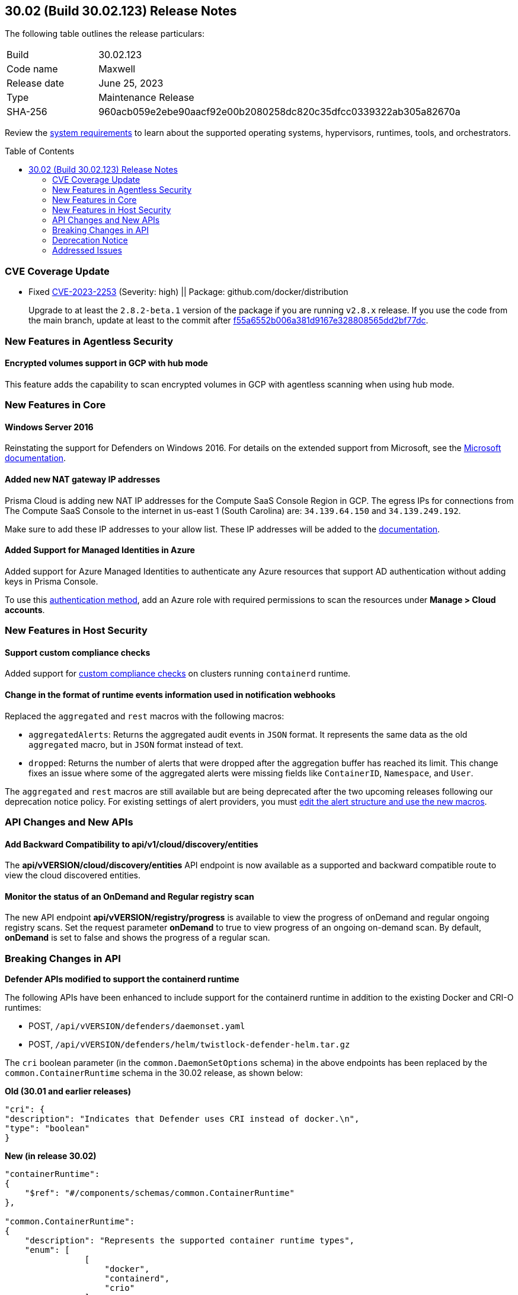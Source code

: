 :toc: macro
== 30.02 (Build 30.02.123) Release Notes

The following table outlines the release particulars:

[cols="1,4"]
|===
|Build
|30.02.123

|Code name
|Maxwell

|Release date
|June 25, 2023

|Type
|Maintenance Release

|SHA-256
|960acb059e2ebe90aacf92e00b2080258dc820c35dfcc0339322ab305a82670a
|===

Review the https://docs.paloaltonetworks.com/prisma/prisma-cloud/30/prisma-cloud-compute-edition-admin/install/system_requirements[system requirements] to learn about the supported operating systems, hypervisors, runtimes, tools, and orchestrators.

//You can download the release image from the Palo Alto Networks Customer Support Portal, or use a program or script (such as curl, wget) to download the release image directly from our CDN: 
//
// LINK

toc::[]

[#cve-coverage-update]
=== CVE Coverage Update

//CWP-48440
* Fixed https://nvd.nist.gov/vuln/detail/CVE-2023-2253[CVE-2023-2253] (Severity: high) || Package: github.com/docker/distribution
+
Upgrade to at least the `2.8.2-beta.1` version of the package if you are running `v2.8.x` release. If you use the code from the main branch, update at least to the commit after https://github.com/distribution/distribution/commit/f55a6552b006a381d9167e328808565dd2bf77dc[f55a6552b006a381d9167e328808565dd2bf77dc].

[#new-features-agentless-security]
=== New Features in Agentless Security

//CWP-46871
==== Encrypted volumes support in GCP with hub mode

This feature adds the capability to scan encrypted volumes in GCP with agentless scanning when using hub mode.

[#new-features-core]
=== New Features in Core

//CWP-48511
==== Windows Server 2016

Reinstating the support for Defenders on Windows 2016. For details on the extended support from Microsoft, see the https://learn.microsoft.com/en-us/lifecycle/products/windows-server-2016[Microsoft documentation].

//RLP-104114
==== Added new NAT gateway IP addresses

Prisma Cloud is adding new NAT IP addresses for the Compute SaaS Console Region in GCP. The egress IPs for connections from The Compute SaaS Console to the internet in us-east 1 (South Carolina) are: `34.139.64.150` and `34.139.249.192`.

Make sure to add these IP addresses to your allow list.
These IP addresses will be added to the https://docs.paloaltonetworks.com/prisma/prisma-cloud/prisma-cloud-admin/get-started-with-prisma-cloud/enable-access-prisma-cloud-console#id7cb1c15c-a2fa-4072-b074-063158eeec08_idcb6d3cd4-d1bf-450a-b0ec-41c23a4d4280[documentation].

//CWP-44813
==== Added Support for Managed Identities in Azure

Added support for Azure Managed Identities to authenticate any Azure resources that support AD authentication without adding keys in Prisma Console.

To use this https://docs.paloaltonetworks.com/prisma/prisma-cloud/30/prisma-cloud-compute-edition-admin/agentless-scanning/onboard-accounts/onboard-azure[authentication method], add an Azure role with required permissions to scan the resources under *Manage > Cloud accounts*.

[#new-features-host-security]
=== New Features in Host Security

//CWP-34539
==== Support custom compliance checks

Added support for https://docs.paloaltonetworks.com/prisma/prisma-cloud/30/prisma-cloud-compute-edition-admin/compliance/custom_compliance_checks[custom compliance checks] on clusters running `containerd` runtime.

//CWP-43837
==== Change in the format of runtime events information used in notification webhooks

Replaced the `aggregated` and `rest` macros with the following macros:

* `aggregatedAlerts`: Returns the aggregated audit events in `JSON` format. It represents the same data as the old `aggregated` macro, but in `JSON` format instead of text.
* `dropped`: Returns the number of alerts that were dropped after the aggregation buffer has reached its limit.
This change fixes an issue where some of the aggregated alerts were missing fields like `ContainerID`, `Namespace`, and `User`.

The `aggregated` and `rest` macros are still available but are being deprecated after the two upcoming releases following our deprecation notice policy.
For existing settings of alert providers, you must https://docs.paloaltonetworks.com/prisma/prisma-cloud/30/prisma-cloud-compute-edition-admin/alerts/webhook[edit the alert structure and use the new macros].

//[#new-features-serverless]
//=== New Features in Serverless

//[#new-features-waas]
//=== New Features in WAAS

[#api-changes]
=== API Changes and New APIs

//CWP-48536
==== Add Backward Compatibility to api/v1/cloud/discovery/entities

The *api/vVERSION/cloud/discovery/entities* API endpoint is now available as a supported and backward compatible route to view the cloud discovered entities.

//CWP-45206
==== Monitor the status of an OnDemand and Regular registry scan

The new API endpoint *api/vVERSION/registry/progress* is available to view the progress of onDemand and regular ongoing registry scans. Set the request parameter *onDemand* to true to view progress of an ongoing on-demand scan. By default, *onDemand* is set to false and shows the progress of a regular scan.

[#breaking-api-changes]
=== Breaking Changes in API

//CWP-48451
*Defender APIs modified to support the containerd runtime*

The following APIs have been enhanced to include support for the containerd runtime in addition to the existing Docker and CRI-O runtimes: 

* POST, `/api/vVERSION/defenders/daemonset.yaml`

* POST, `/api/vVERSION/defenders/helm/twistlock-defender-helm.tar.gz`

The `cri` boolean parameter (in the `common.DaemonSetOptions` schema) in the above endpoints has been replaced by the `common.ContainerRuntime` schema in the 30.02 release, as shown below:

*Old (30.01 and earlier releases)* 

[source,json]
----
"cri": {
"description": "Indicates that Defender uses CRI instead of docker.\n",
"type": "boolean"
}
----

*New (in release 30.02)*
[source,json]
----
"containerRuntime": 
{
    "$ref": "#/components/schemas/common.ContainerRuntime"
},

"common.ContainerRuntime": 
{
    "description": "Represents the supported container runtime types",
    "enum": [
                [
                    "docker",
                    "containerd",
                    "crio"
                ]
            ],

    "type": "string"
}
----

This change is applicable from the 30.02 release and is backward compatible. 

IMPORTANT: You must update existing scripts that use either of the two endpoints when you upgrade to 30.02 or a future release.

[#deprecation-notice]
=== Deprecation Notice

//CWP-49167
* The ability to create CNNS policies that Defenders use to limit traffic from containers and hosts is being deprecated. The configuration settings on the console (*Compute > Defend > CNNS*) and the  corresponding APIs for CNNS will be removed in the next major release.
Radar has a container and a host view, where you can view the network topology for your containerized apps and hosts respectively, and this will continue to be available.

List of deprecated API endpoints:

* PUT, `/api/v<VERSION>/policies/firewall/network/container`

* GET, `/api/v<VERSION>/policies/firewall/network`

* GET, `/api/v<VERSION>/audits/firewall/network/container/download`

* GET, `/api/v<VERSION>/audits/firewall/network/container`

* GET, `/api/v<VERSION>/audits/firewall/network/host/download`

* GET, `/api/v<VERSION>/audits/firewall/network/host`

//CWP-43837
* Following our deprecation policy, the `aggregated` and `rest` macros will be deprecated.
For the https://docs.paloaltonetworks.com/prisma/prisma-cloud/30/prisma-cloud-compute-edition-admin/alerts/webhook[existing webhook alerts], you can edit the custom JSON body and replace `#aggregated` macro with `#aggregatedAlerts` and `#rest` macro with `#dropped`.

[#addressed-issues]
=== Addressed Issues

//CWP-47729
* Fixed an issue with the Defenders and agentless scans detecting an incorrect Kubernetes version.
The Kubernetes version in the scan results on Prisma Console now matches the Kubernetes version that is installed on the host.

//CWP-45046
* Fixed a certificate error during the serverless scan in GCP when TLS proxy is enabled. This was addressed by adding support for global proxy in GCP client.

//[#backward-compatibility]
//=== Backward Compatibility for New Features

//[#change-in-behavior]
//=== Change in Behavior

//==== Breaking fixes compare with SaaS RN

